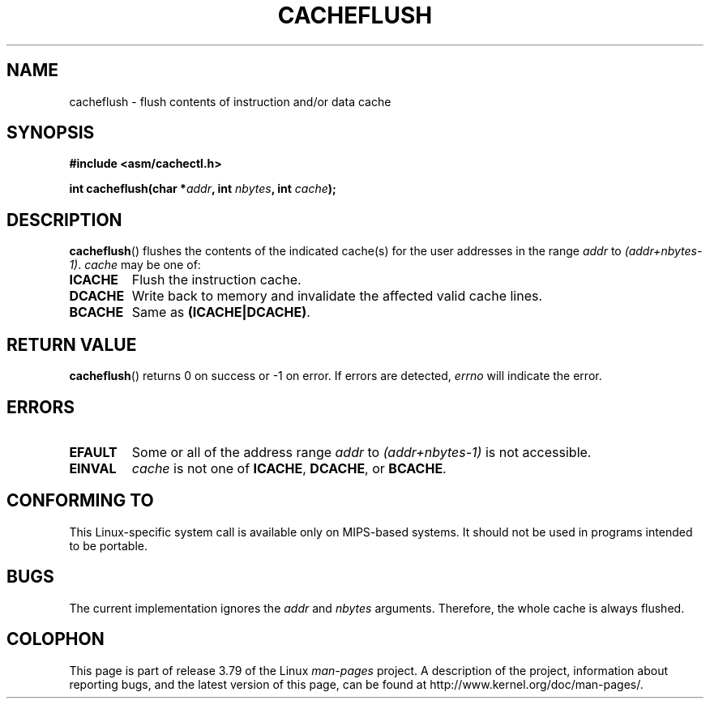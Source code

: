 .\" Written by Ralf Baechle (ralf@waldorf-gmbh.de),
.\" Copyright (c) 1994, 1995 Waldorf GMBH
.\"
.\" %%%LICENSE_START(GPLv2+_DOC_FULL)
.\" This is free documentation; you can redistribute it and/or
.\" modify it under the terms of the GNU General Public License as
.\" published by the Free Software Foundation; either version 2 of
.\" the License, or (at your option) any later version.
.\"
.\" The GNU General Public License's references to "object code"
.\" and "executables" are to be interpreted as the output of any
.\" document formatting or typesetting system, including
.\" intermediate and printed output.
.\"
.\" This manual is distributed in the hope that it will be useful,
.\" but WITHOUT ANY WARRANTY; without even the implied warranty of
.\" MERCHANTABILITY or FITNESS FOR A PARTICULAR PURPOSE.  See the
.\" GNU General Public License for more details.
.\"
.\" You should have received a copy of the GNU General Public
.\" License along with this manual; if not, see
.\" <http://www.gnu.org/licenses/>.
.\" %%%LICENSE_END
.\"
.TH CACHEFLUSH 2 2007-05-26 "Linux" "Linux Programmer's Manual"
.SH NAME
cacheflush \- flush contents of instruction and/or data cache
.SH SYNOPSIS
.nf
.B #include <asm/cachectl.h>
.sp
.BI "int cacheflush(char *" addr ", int "nbytes ", int "cache );
.fi
.SH DESCRIPTION
.BR cacheflush ()
flushes the contents of the indicated cache(s) for the
user addresses in the range
.I addr
to
.IR (addr+nbytes-1) .
.I cache
may be one of:
.TP
.B ICACHE
Flush the instruction cache.
.TP
.B DCACHE
Write back to memory and invalidate the affected valid cache lines.
.TP
.B BCACHE
Same as
.BR (ICACHE|DCACHE) .
.SH RETURN VALUE
.BR cacheflush ()
returns 0 on success or \-1 on error.
If errors are detected,
.I errno
will indicate the error.
.SH ERRORS
.TP
.B EFAULT
Some or all of the address range
.I addr
to
.I (addr+nbytes-1)
is not accessible.
.TP
.B EINVAL
.I cache
is not one of
.BR ICACHE ,
.BR DCACHE ,
or
.BR BCACHE .
.SH CONFORMING TO
This Linux-specific system call is available only on MIPS-based systems.
.\" FIXME The cacheflush() system call was only on MIPS back in 1.2 days,
.\" but by now it is on a number of other architectures (but not i386).
.\" Investigate the details and update this page.
It should not be used in programs intended to be portable.
.\" Irix 6.5 appears to have a cacheflush() syscall -- mtk
.SH BUGS
The current implementation ignores the
.I addr
and
.I nbytes
arguments.
Therefore, the whole cache is always flushed.
.SH COLOPHON
This page is part of release 3.79 of the Linux
.I man-pages
project.
A description of the project,
information about reporting bugs,
and the latest version of this page,
can be found at
\%http://www.kernel.org/doc/man\-pages/.
